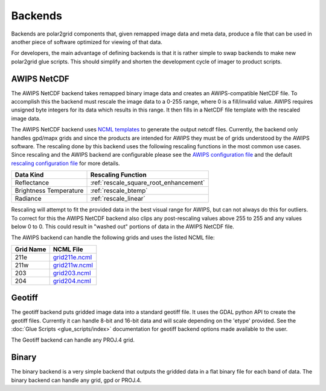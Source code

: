 Backends
========

Backends are polar2grid components that, given remapped image data and meta data,
produce a file that can be used in another piece of software optimized for
viewing of that data.

For developers, the main advantage of defining backends is that it is rather
simple to swap backends to make new polar2grid glue scripts.  This should
simplify and shorten the development cycle of imager to product scripts.

.. _backend_awips_netcdf:

AWIPS NetCDF
------------

The AWIPS NetCDF backend takes remapped binary image data and creates an
AWIPS-compatible NetCDF file.  To accomplish this the backend must rescale
the image data to a 0-255 range, where 0 is a fill/invalid value.  AWIPS
requires unsigned byte integers for its data which results in this range.
It then fills in a NetCDF file template with the rescaled image data.

The AWIPS NetCDF backend uses
`NCML templates <http://www.unidata.ucar.edu/software/netcdf/ncml/>`_
to generate the output netcdf files.  Currently, the backend only handles
gpd/mapx grids and since the products are intended for AWIPS they must be
of grids understood by the AWIPS software.  The rescaling done by this backend
uses the following rescaling functions in the most common use cases.  Since
rescaling and the AWIPS backend are configurable please see the
`AWIPS configuration file <https://github.com/davidh-ssec/polar2grid/blob/master/py/polar2grid/polar2grid/awips/awips_grids.conf>`_
and the default
`rescaling configuration file <https://github.com/davidh-ssec/polar2grid/blob/master/py/polar2grid_core/polar2grid/core/rescale_configs/rescale.8bit.conf>`_
for more details.

====================== ==================
Data Kind              Rescaling Function
====================== ==================
Reflectance            :ref:`rescale_square_root_enhancement`
Brightness Temperature :ref:`rescale_btemp`
Radiance               :ref:`rescale_linear`
====================== ==================

Rescaling will attempt to fit the provided data in the best visual range for
AWIPS, but can not always do this for outliers.  To correct for this the
AWIPS NetCDF backend also clips any post-rescaling values above 255 to 255
and any values below 0 to 0.  This could result in "washed out" portions of
data in the AWIPS NetCDF file.

The AWIPS backend can handle the following grids and uses the listed NCML
file:

========= =========
Grid Name NCML File
========= =========
211e      `grid211e.ncml <https://github.com/davidh-ssec/polar2grid/blob/master/py/polar2grid/polar2grid/awips/ncml/grid211e.ncml>`_
211w      `grid211w.ncml <https://github.com/davidh-ssec/polar2grid/blob/master/py/polar2grid/polar2grid/awips/ncml/grid211w.ncml>`_
203       `grid203.ncml <https://github.com/davidh-ssec/polar2grid/blob/master/py/polar2grid/polar2grid/awips/ncml/grid203.ncml>`_
204       `grid204.ncml <https://github.com/davidh-ssec/polar2grid/blob/master/py/polar2grid/polar2grid/awips/ncml/grid204.ncml>`_
========= =========

.. _backend_geotiff:

Geotiff
-------

The geotiff backend puts gridded image data into a standard geotiff file.  It
uses the GDAL python API to create the geotiff files.  Currently it can handle
8-bit and 16-bit data and will scale depending on the 'etype' provided.  See
the :doc:`Glue Scripts <glue_scripts/index>` documentation for geotiff backend options
made available to the user.

The Geotiff backend can handle any PROJ.4 grid.

.. versionadded:: 1.0.0

.. _backend_binary:

Binary
------

The binary backend is a very simple backend that outputs the gridded data in
a flat binary file for each band of data.  The binary backend can handle any
grid, gpd or PROJ.4.

